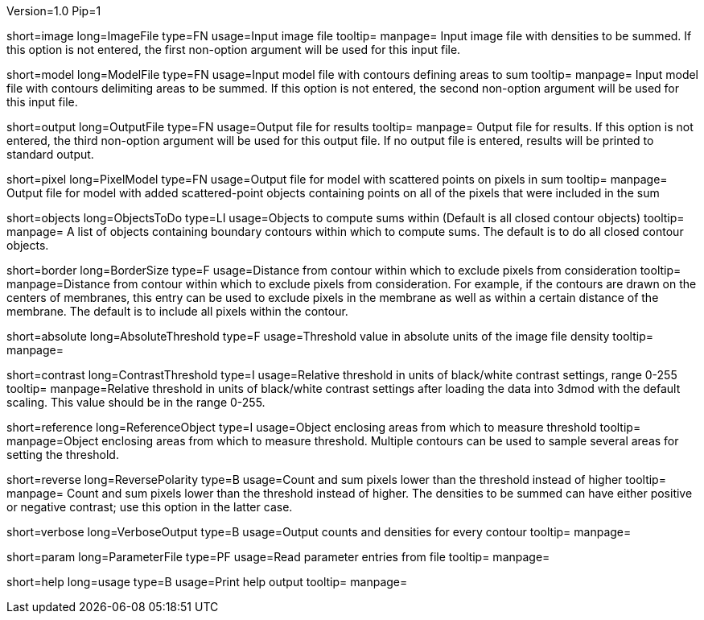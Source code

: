 Version=1.0
Pip=1

[Field = Image file]
short=image
long=ImageFile
type=FN
usage=Input image file
tooltip=
manpage= Input image file with densities to be summed.  If this option
is not entered, the first non-option argument will be used for this input
file.

[Field = Model file]
short=model
long=ModelFile
type=FN
usage=Input model file with contours defining areas to sum
tooltip=
manpage= Input model file with contours delimiting areas to be summed.  
If this option is not entered, the second non-option argument will be used for
this input file.

[Field = Output file]
short=output
long=OutputFile
type=FN
usage=Output file for results
tooltip=
manpage= Output file for results. If this option is not entered, the 
third non-option argument will be used for this output file.  If no output
file is entered, results will be printed to standard output.

[Field = Pixel model]
short=pixel
long=PixelModel
type=FN
usage=Output file for model with scattered points on pixels in sum
tooltip=
manpage= Output file for model with added scattered-point objects containing
points on all of the pixels that were included in the sum

[Field = Objects to do]
short=objects
long=ObjectsToDo
type=LI
usage=Objects to compute sums within (Default is all closed contour objects)
tooltip=
manpage= A list of objects containing boundary contours within which
to compute sums.  The default is to do all closed contour objects.

[Field = Border size]
short=border
long=BorderSize
type=F
usage=Distance from contour within which to exclude pixels from consideration
tooltip=
manpage=Distance from contour within which to exclude pixels from
consideration.  For example, if the contours are drawn on the centers of
membranes, this entry can be used to exclude pixels in the membrane as well as
within a certain distance of the membrane.  The default is to include all
pixels within the contour. 

[StartGroup = Threshold setting]
[Field = Absolute threshold]
short=absolute
long=AbsoluteThreshold
type=F
usage=Threshold value in absolute units of the image file density
tooltip=
manpage=

[Field = Contrast threshold]
short=contrast
long=ContrastThreshold
type=I
usage=Relative threshold in units of black/white contrast settings, range 0-255
tooltip=
manpage=Relative threshold in units of black/white contrast settings after
loading the data into 3dmod with the default scaling.  This value should
be in the range 0-255.
[EndGroup]

[Field = Reference object]
short=reference
long=ReferenceObject
type=I
usage=Object enclosing areas from which to measure threshold
tooltip=
manpage=Object enclosing areas from which to measure threshold.  Multiple
contours can be used to sample several areas for setting the threshold.

[Field = Reverse polarity]
short=reverse
long=ReversePolarity
type=B
usage=Count and sum pixels lower than the threshold instead of higher
tooltip=
manpage= Count and sum pixels lower than the threshold instead of higher.  The
densities to be summed can have either positive or negative contrast; use this
option in the latter case.

[Field = Verbose output]
short=verbose
long=VerboseOutput
type=B
usage=Output counts and densities for every contour
tooltip=
manpage=

[Field = Parameter File]
short=param
long=ParameterFile
type=PF
usage=Read parameter entries from file
tooltip=
manpage=

[Field = usage]
short=help
long=usage
type=B
usage=Print help output
tooltip=
manpage=
